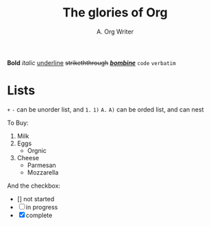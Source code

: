 #+title: The glories of Org
#+author: A. Org Writer

*Bold* /italic/ _underline_ +strikeththrough+ _/*bombine*/_ ~code~ =verbatim=


* Lists
~+~ ~-~ can be unorder list, and ~1.~ ~1)~ ~A.~ ~A)~ can be orded list, and can nest

To Buy:
1. Milk
2. Eggs
   - Orgnic
3. Cheese
   + Parmesan
   + Mozzarella

And the checkbox:
- [] not started
- [-] in progress
- [X] complete
